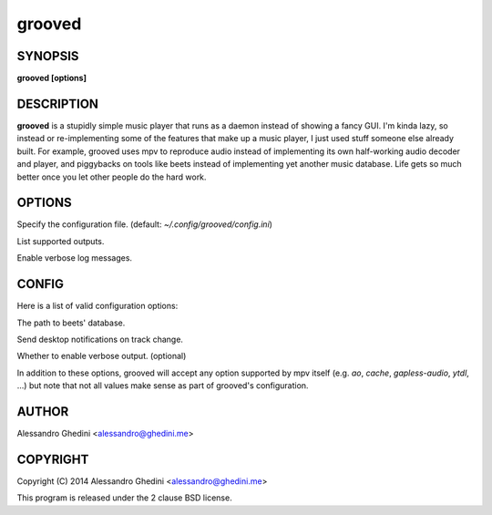 .. _grooved(1):

grooved
=======

SYNOPSIS
--------

.. program:: grooved

**grooved [options]**

DESCRIPTION
-----------

**grooved** is a stupidly simple music player that runs as a daemon instead of
showing a fancy GUI. I'm kinda lazy, so instead or re-implementing some of the
features that make up a music player, I just used stuff someone else already
built. For example, grooved uses mpv to reproduce audio instead of implementing
its own half-working audio decoder and player, and piggybacks on tools like
beets instead of implementing yet another music database. Life gets so much
better once you let other people do the hard work.

OPTIONS
-------

.. option:: -c, --config=<file>

Specify the configuration file. (default: `~/.config/grooved/config.ini`)

.. option:: --list-outputs

List supported outputs.

.. option:: -V, --verbose

Enable verbose log messages.

CONFIG
------

Here is a list of valid configuration options:

.. option:: library=<path>

The path to beets' database.

.. option:: notify=<yes|no>

Send desktop notifications on track change.

.. option:: verbose=<yes|no>

Whether to enable verbose output. (optional)

In addition to these options, grooved will accept any option supported by
mpv itself (e.g. `ao`, `cache`, `gapless-audio`, `ytdl`, ...) but note that
not all values make sense as part of grooved's configuration.

AUTHOR
------

Alessandro Ghedini <alessandro@ghedini.me>

COPYRIGHT
---------

Copyright (C) 2014 Alessandro Ghedini <alessandro@ghedini.me>

This program is released under the 2 clause BSD license.
